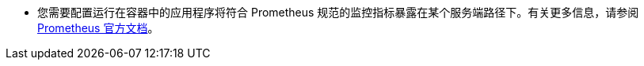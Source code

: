 // :ks_include_id: 385623699d0d48bda614b5a8de5c062d
* 您需要配置运行在容器中的应用程序将符合 Prometheus 规范的监控指标暴露在某个服务端路径下。有关更多信息，请参阅 link:https://prometheus.io/docs/instrumenting/clientlibs/[Prometheus 官方文档]。

